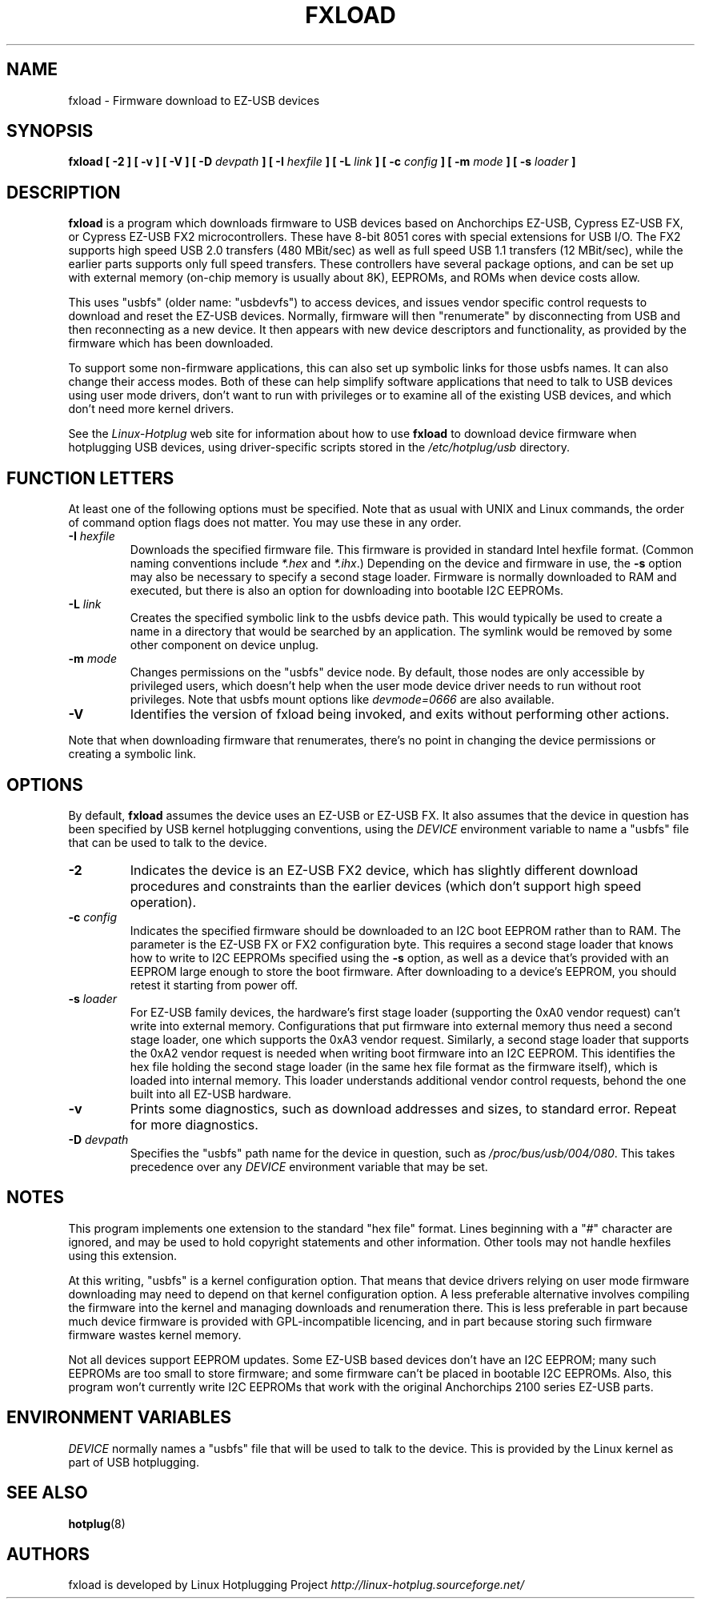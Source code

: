 .\" fxload.8
.\" Created: Fri Dec 28 2001 by David Brownell
.\" Copyright 2001 David Brownell <dbrownell@users.sourceforge.net>
.\" 
.\" Permission is granted to make and distribute verbatim copies of this
.\" manual provided the copyright notice and this permission notice are
.\" preserved on all copies.
.\" 
.\" Permission is granted to copy and distribute modified versions of this
.\" manual under the conditions for verbatim copying, provided that the
.\" entire resulting derived work is distributed under the terms of a
.\" permission notice identical to this one
.\" 
.\" Since the Linux kernel and libraries are constantly changing, this
.\" manual page may be incorrect or out-of-date.  The author(s) assume no
.\" responsibility for errors or omissions, or for damages resulting from
.\" the use of the information contained herein.  The author(s) may not
.\" have taken the same level of care in the production of this manual,
.\" which is licensed free of charge, as they might when working
.\" professionally.
.\" 
.\" Formatted or processed versions of this manual, if unaccompanied by
.\" the source, must acknowledge the copyright and authors of this work.
.\" 
.TH FXLOAD 8 "April 2002" "" "Linux Programmer's Manual"
.SH "NAME"
fxload \- Firmware download to EZ-USB devices
.SH "SYNOPSIS"
.B fxload
.BI "[ \-2 ]"
.BI "[ \-v ]"
.BI "[ \-V ]"
.BI "[ \-D " devpath " ]"
.BI "[ \-I " hexfile " ]"
.BI "[ \-L " link " ]"
.BI "[ \-c " config " ]"
.BI "[ \-m " mode " ]"
.BI "[ \-s " loader " ]"
.SH "DESCRIPTION"
.B fxload
is a program which downloads firmware to USB devices based on
Anchorchips EZ-USB, Cypress EZ-USB FX,
or Cypress EZ-USB FX2 microcontrollers.
These have 8-bit 8051 cores with special extensions for USB I/O.
The FX2 supports high speed USB 2.0 transfers (480 MBit/sec)
as well as full speed USB 1.1 transfers (12 MBit/sec),
while the earlier parts supports only full speed transfers.
These controllers have several package options,
and can be set up with external memory (on-chip memory is
usually about 8K), EEPROMs, and ROMs when device costs allow.
.PP
This uses "usbfs" (older name:  "usbdevfs") to access
devices, and issues vendor specific control requests
to download and reset the EZ-USB devices.
Normally, firmware will then "renumerate" by disconnecting from
USB and then reconnecting as a new device.
It then appears with new device descriptors and functionality,
as provided by the firmware which has been downloaded.
.PP
To support some non-firmware applications, this can also set
up symbolic links for those usbfs names.
It can also change their access modes.
Both of these can help simplify software applications that
need to talk to USB devices using user mode drivers,
don't want to run with privileges or to examine all of the
existing USB devices,
and which don't need more kernel drivers.
.PP
See the
.I Linux-Hotplug
web site for information about how to use
.B fxload
to download device firmware when hotplugging USB devices,
using driver-specific scripts stored in the
.I /etc/hotplug/usb
directory.
.SH "FUNCTION LETTERS"
At least one of the following options must be specified.
Note that as usual with UNIX and Linux commands,
the order of command option flags does not matter.
You may use these in any order.
.TP
.BI "\-I " hexfile
Downloads the specified firmware file.
This firmware is provided in standard Intel hexfile format.
(Common naming conventions include
.I *.hex
and
.IR *.ihx .)
Depending on the device and firmware in use, the
.B \-s
option may also be necessary to specify a second stage loader.
Firmware is normally downloaded to RAM and executed, but there
is also an option for downloading into bootable I2C EEPROMs.
.TP
.BI "\-L " link
Creates the specified symbolic link to the usbfs device path.
This would typically be used to create a name in a directory
that would be searched by an application.
The symlink would be removed by some other component on device unplug.
.TP
.BI "\-m " mode
Changes permissions on the "usbfs" device node.
By default, those nodes are only accessible by privileged
users, which doesn't help when the user mode device driver
needs to run without root privileges.
Note that usbfs mount options like
.I devmode=0666
are also available.
.TP
.B "\-V"
Identifies the version of fxload being invoked, and exits
without performing other actions.
.PP
Note that when downloading firmware that renumerates,
there's no point in changing the device permissions
or creating a symbolic link.
.SH "OPTIONS"
By default,
.B fxload
assumes the device uses an EZ-USB or EZ-USB FX.
It also assumes that the device in question has been specified
by USB kernel hotplugging conventions, using the
.I DEVICE
environment variable to name a "usbfs"
file that can be used to talk to the device.
.TP
.B "\-2"
Indicates the device is an EZ-USB FX2 device, which has slightly
different download procedures and constraints than the earlier
devices (which don't support high speed operation).
.TP
.BI "\-c " config
Indicates the specified firmware should be downloaded to an
I2C boot EEPROM rather than to RAM.
The parameter is the EZ-USB FX or FX2 configuration byte.
This requires a second stage loader that knows how to write
to I2C EEPROMs specified using the
.B \-s
option, as well as a device that's provided with an EEPROM
large enough to store the boot firmware.
After downloading to a device's EEPROM,
you should retest it starting from power off.
.TP
.BI "\-s " loader
For EZ-USB family devices, the hardware's first stage loader
(supporting the 0xA0 vendor request) can't write into external memory.
Configurations that put firmware into external memory thus need a
second stage loader, one which supports the 0xA3 vendor request.
Similarly, a second stage loader that supports the 0xA2 vendor request
is needed when writing boot firmware into an I2C EEPROM.
This identifies the hex file holding the second stage loader
(in the same hex file format as the firmware itself),
which is loaded into internal memory.
This loader understands additional vendor control requests,
behond the one built into all EZ-USB hardware.
.TP
.B "\-v"
Prints some diagnostics, such as download addresses and sizes,
to standard error.  Repeat for more diagnostics.
.TP
.BI "\-D " devpath
Specifies the "usbfs" path name for the device in question,
such as
.IR /proc/bus/usb/004/080 .
This takes precedence over any
.I DEVICE
environment variable that may be set.
.SH "NOTES"
.PP
This program implements one extension to the standard "hex file" format.
Lines beginning with a "#" character are ignored, and may be used to
hold copyright statements and other information.
Other tools may not handle hexfiles using this extension.
.PP
At this writing, "usbfs" is a kernel configuration option.
That means that device drivers relying on user mode firmware
downloading may need to depend on that kernel configuration option.
A less preferable alternative involves compiling the firmware
into the kernel and managing downloads and renumeration there.
This is less preferable in part because much device firmware is
provided with GPL-incompatible licencing, and in part because
storing such firmware firmware wastes kernel memory.
.PP
Not all devices support EEPROM updates.
Some EZ-USB based devices don't have an I2C EEPROM;
many such EEPROMs are too small to store firmware;
and some firmware can't be placed in bootable I2C EEPROMs.
Also, this program won't currently write I2C EEPROMs that work
with the original Anchorchips 2100 series EZ-USB parts.
.SH "ENVIRONMENT VARIABLES"
.I DEVICE
normally names a "usbfs" file that will be used to talk to the device.
This is provided by the Linux kernel as part of USB hotplugging.
.SH "SEE ALSO"
.BR hotplug "(8) "
.SH "AUTHORS"
fxload is developed by Linux Hotplugging Project
.I http://linux-hotplug.sourceforge.net/
